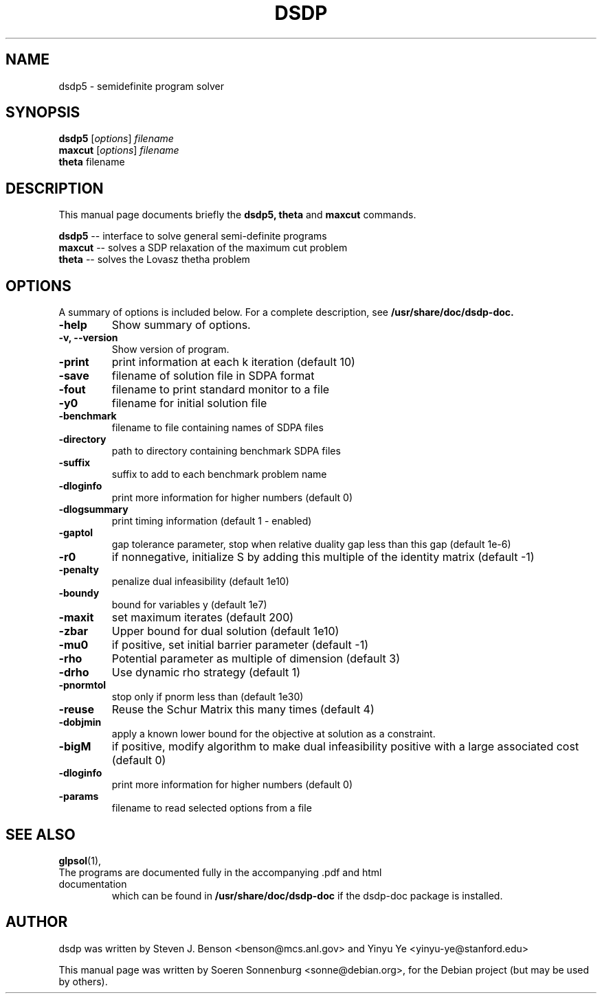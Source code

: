 .\"                                      Hey, EMACS: -*- nroff -*-
.\" First parameter, NAME, should be all caps
.\" Second parameter, SECTION, should be 1-8, maybe w/ subsection
.\" other parameters are allowed: see man(7), man(1)
.TH DSDP 1 "August  1, 2007"
.\" Please adjust this date whenever revising the manpage.
.\"
.\" Some roff macros, for reference:
.\" .nh        disable hyphenation
.\" .hy        enable hyphenation
.\" .ad l      left justify
.\" .ad b      justify to both left and right margins
.\" .nf        disable filling
.\" .fi        enable filling
.\" .br        insert line break
.\" .sp <n>    insert n+1 empty lines
.\" for manpage-specific macros, see man(7)
.SH NAME
dsdp5 \- semidefinite program solver
.SH SYNOPSIS
.B dsdp5
.RI [ options ] " filename"
.br
.B maxcut
.RI [ options ] " filename"
.br
.B theta
.RI " filename"
.br
.SH DESCRIPTION
This manual page documents briefly the
.B dsdp5,
.B theta
and
.B maxcut
commands.
.PP
.\" TeX users may be more comfortable with the \fB<whatever>\fP and
.\" \fI<whatever>\fP escape sequences to invode bold face and italics, 
.\" respectively.
\fBdsdp5\fP -- interface to solve general semi-definite programs
.br
\fBmaxcut\fP -- solves a SDP relaxation of the maximum cut problem
.br
\fBtheta\fP -- solves the Lovasz thetha problem
.SH OPTIONS
A summary of options is included below.
For a complete description, see 
.B /usr/share/doc/dsdp-doc.
.TP
.B \-help
Show summary of options.
.TP
.B \-v, \-\-version
Show version of program.
.TP
.B \-print
print information at each k iteration (default 10)
.TP
.B \-save
filename of solution file in SDPA format
.TP
.B \-fout
filename to print standard monitor to a file
.TP
.B \-y0
filename for initial solution file
.TP
.B \-benchmark
filename to file containing names of SDPA files
.TP
.B \-directory
path to directory containing benchmark SDPA files
.TP
.B \-suffix
suffix to add to each benchmark problem name
.TP
.B \-dloginfo
print more information for higher numbers (default 0)
.TP
.B \-dlogsummary
print timing information (default 1 \- enabled)
.TP
.B \-gaptol
gap tolerance parameter, stop when relative duality gap less than this gap (default 1e-6)
.TP
.B \-r0 
if nonnegative, initialize S by adding this multiple of the identity matrix (default \-1)
.TP
.B \-penalty 
penalize dual infeasibility (default 1e10)
.TP
.B \-boundy
bound for variables y (default 1e7)
.TP
.B \-maxit 
set maximum iterates (default 200)
.TP
.B \-zbar 
Upper bound for dual solution (default 1e10)
.TP
.B \-mu0
if positive, set initial barrier parameter (default \-1)
.TP
.B \-rho
Potential parameter as multiple of dimension (default 3)
.TP
.B \-drho 
Use dynamic rho strategy (default 1)
.TP
.B \-pnormtol
stop only if pnorm less than (default 1e30)
.TP
.B \-reuse
Reuse the Schur Matrix this many times (default 4)
.TP
.B -dobjmin
apply a known lower bound for the objective at solution as a constraint. 
.TP
.B -bigM
if positive, modify algorithm to make dual infeasibility positive with
a large associated cost (default 0)
.TP
.B \-dloginfo 
print more information for higher numbers  (default 0)
.TP
.B \-params
filename to read selected options from a file
.br
.SH SEE ALSO
.BR glpsol (1),
.TP
The programs are documented fully in the accompanying .pdf and html documentation
which can be found in
.B /usr/share/doc/dsdp-doc
if the dsdp-doc package is installed.
.SH AUTHOR
dsdp was written by Steven J. Benson <benson@mcs.anl.gov> and
Yinyu Ye <yinyu-ye@stanford.edu>
.PP
This manual page was written by Soeren Sonnenburg <sonne@debian.org>,
for the Debian project (but may be used by others).
